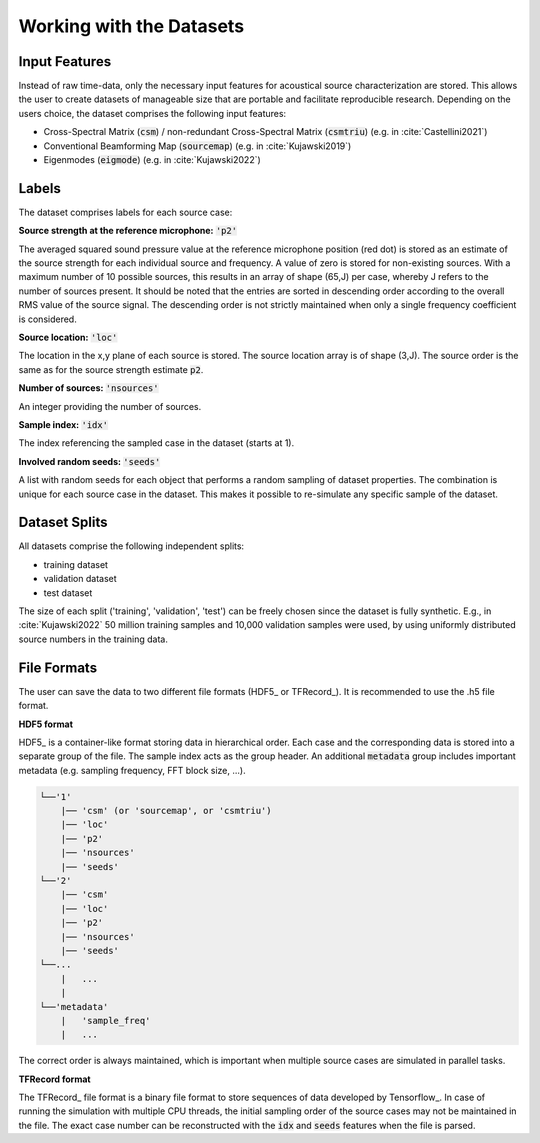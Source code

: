 
.. _working:

Working with the Datasets
=========================


Input Features
~~~~~~~~~~~~~~~~~~~~~~~~~~~~~

Instead of raw time-data, only the necessary input features for acoustical source characterization are stored.
This allows the user to create datasets of manageable size that are portable and facilitate reproducible research.
Depending on the users choice, the dataset comprises the following input features:

* Cross-Spectral Matrix (:code:`csm`) / non-redundant Cross-Spectral Matrix (:code:`csmtriu`) (e.g. in :cite:`Castellini2021`)
* Conventional Beamforming Map (:code:`sourcemap`) (e.g. in :cite:`Kujawski2019`)
* Eigenmodes (:code:`eigmode`) (e.g. in :cite:`Kujawski2022`)

.. One can save one of the three different input features to file:

.. * **Cross-Spectral Matrix (CSM):** :code:`'csm'` of shape: (B,64,64,2)
.. * **non-redundant Cross-Spectral Matrix:** :code:`'csmtriu'` of shape: (B,64,64,1)
.. * **Conventional Beamforming Map:** :code:`'sourcemap'` of shape: (B,64,64,1)

.. The first axis of each feature corresponds to the B FFT coefficients. The non-redundant CSM follows the 
.. approach stated in :cite:`Castellini2021` (the conjugate complex of the normal CSM is neglected). 
.. The underlying processing parameters used to calculate the CSM and/or the source map are:

.. ===================== ========================================  
.. Block size            128 Samples
.. Block overlap         50 %
.. Windowing             von Hann / Hanning
.. Steering vector       Formulation 3, see [Sar12]_
.. ===================== ========================================

Labels
~~~~~~~~~~~~~~~~~~~~~~~~~~~~~

The dataset comprises labels for each source case:

**Source strength at the reference microphone:** :code:`'p2'`

The averaged squared sound pressure value at the reference microphone position (red dot) is
stored as an estimate of the source strength for each individual source and frequency.
A value of zero is stored for non-existing sources. With a maximum number of 10 possible sources, this results 
in an array of shape (65,J) per case, whereby J refers to the number of sources present. 
It should be noted that the entries are sorted in descending order according to the overall RMS value of the source signal. 
The descending order is not strictly maintained when only a single frequency coefficient is considered.

**Source location:** :code:`'loc'`

The location in the x,y plane of each source is stored. The source location array is of shape (3,J). 
The source order is the same as for the source strength estimate :code:`p2`.

**Number of sources:** :code:`'nsources'`

An integer providing the number of sources.

**Sample index:** :code:`'idx'`

The index referencing the sampled case in the dataset (starts at 1). 

**Involved random seeds:** :code:`'seeds'`

A list with random seeds for each object that performs a random sampling of dataset properties.
The combination is unique for each source case in the dataset. This makes it possible to re-simulate any 
specific sample of the dataset.

Dataset Splits
~~~~~~~~~~~~~~~~~~~~~~~~~~~~~

All datasets comprise the following independent splits:

* training dataset
* validation dataset 
* test dataset

The size of each split ('training', 'validation', 'test') can be freely chosen since the dataset is fully synthetic.
E.g., in :cite:`Kujawski2022` 50 million training samples and 10,000 validation samples were used, by using uniformly distributed source numbers in the training data.


File Formats
~~~~~~~~~~~~~~~~~~~~~~~~~~~~~

The user can save the data to two different file formats (HDF5_ or TFRecord_). 
It is recommended to use the .h5 file format.

**HDF5 format**

HDF5_ is a container-like format storing data in hierarchical order. 
Each case and the corresponding data is stored into a separate group of the file. 
The sample index acts as the group header. 
An additional :code:`metadata` group includes important metadata (e.g. sampling frequency, FFT block size, ...).

.. code-block:: bash

    └──'1'
        |── 'csm' (or 'sourcemap', or 'csmtriu') 
        |── 'loc' 
        |── 'p2'  
        |── 'nsources'
        |── 'seeds'
    └──'2'
        |── 'csm' 
        |── 'loc' 
        |── 'p2'  
        |── 'nsources'
        |── 'seeds'
    └──...
        |   ...
        |  
    └──'metadata'
        |   'sample_freq'
        |   ...

The correct order is always maintained, which is important when multiple source cases are simulated in parallel tasks.

**TFRecord format**

The TFRecord_ file format is a binary file format to store sequences of data developed by Tensorflow_. 
In case of running the simulation with multiple CPU threads, the initial sampling order of the source cases may not be maintained in the file. 
The exact case number can be reconstructed with the :code:`idx` and :code:`seeds` features when the file is parsed.
